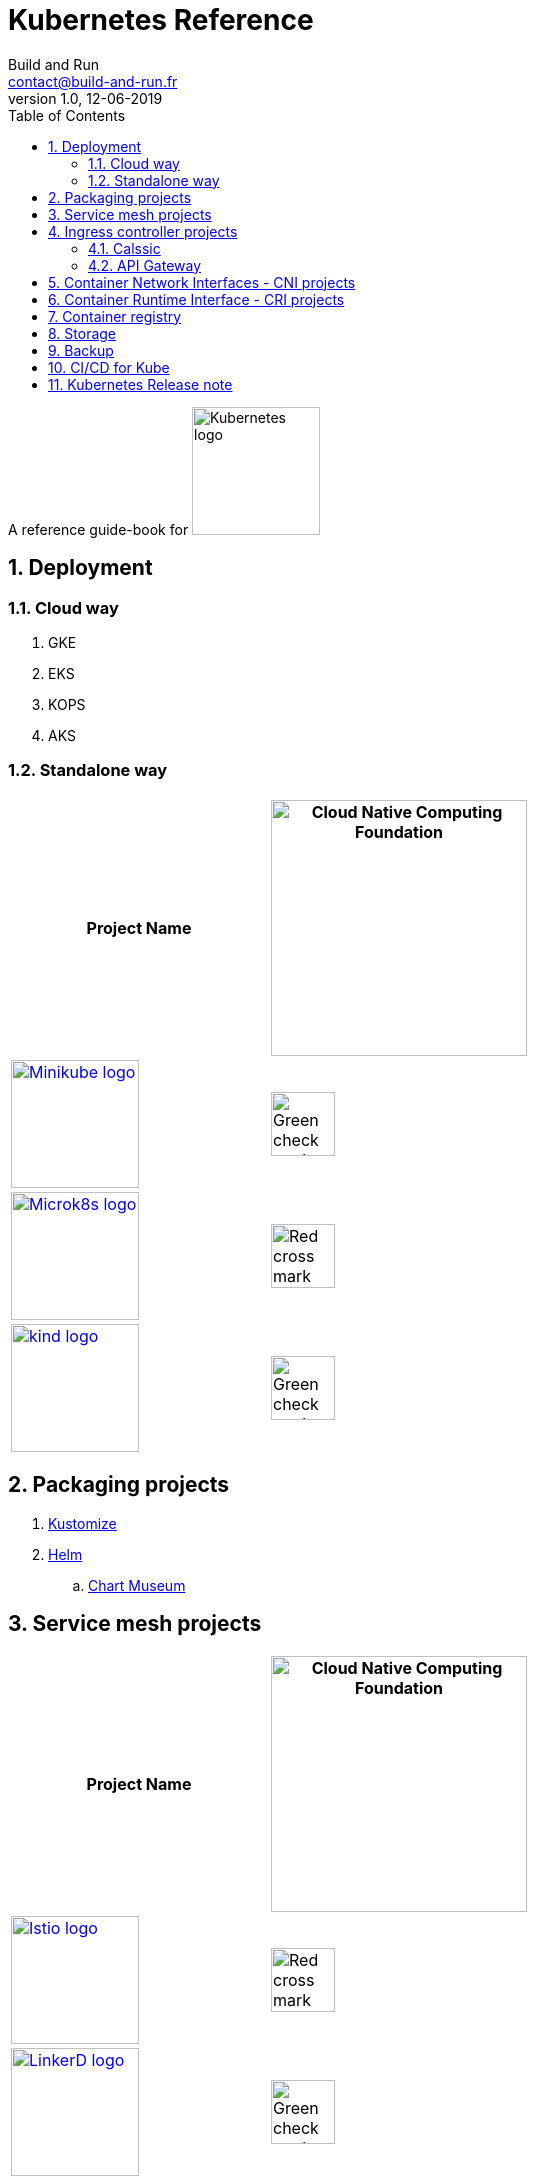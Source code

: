 = Kubernetes Reference
:author: Build and Run
:email: contact@build-and-run.fr
:revnumber: 1.0 
:revdate: 12-06-2019
:sectnums:
:toc:

A reference guide-book for 
image:https://landscape.cncf.io/logos/kubernetes.svg["Kubernetes logo",align="center",width=128]

== Deployment 

=== Cloud way 
. GKE
. EKS
. KOPS
. AKS

=== Standalone way

[cols="2*^.^",options="header"]
|===
| Project Name
| image:https://landscape.cncf.io/images/right-logo.svg["Cloud Native Computing Foundation",width=256]

|image:https://landscape.cncf.io/logos/minikube.svg["Minikube logo",link=https://github.com/kubernetes/minikube,width=128]
|image:https://upload.wikimedia.org/wikipedia/commons/thumb/e/e9/Echo_curation_alt_check_mark.svg/96px-Echo_curation_alt_check_mark.svg.png["Green check mark",width=64]

|image:https://landscape.cncf.io/logos/micro-k8s.svg["Microk8s logo",link=https://microk8s.io,width=128]
|image:https://upload.wikimedia.org/wikipedia/commons/thumb/4/48/Dark_Red_x.svg/600px-Dark_Red_x.svg.png["Red cross mark",width=64]

|image:https://landscape.cncf.io/logos/kind.svg["kind logo",link=https://github.com/kubernetes-sigs/kind,width=128]
|image:https://upload.wikimedia.org/wikipedia/commons/thumb/e/e9/Echo_curation_alt_check_mark.svg/96px-Echo_curation_alt_check_mark.svg.png["Green check mark",width=64] 
|===


== Packaging projects

. link:https://github.com/kubernetes-sigs/kustomize[Kustomize]
. link:https://helm.sh/[Helm]
.. link:https://github.com/helm/chartmuseum[Chart Museum]


== Service mesh projects

[cols="2*^.^",options="header"]
|===
| Project Name
| image:https://landscape.cncf.io/images/right-logo.svg["Cloud Native Computing Foundation",width=256]

|image:https://landscape.cncf.io/logos/istio.svg["Istio logo",link=https://istio.io/,width=128] 
|image:https://upload.wikimedia.org/wikipedia/commons/thumb/4/48/Dark_Red_x.svg/600px-Dark_Red_x.svg.png["Red cross mark",width=64]

|image:https://landscape.cncf.io/logos/linkerd.svg["LinkerD logo",link=https://linkerd.io/,width=128]
|image:https://upload.wikimedia.org/wikipedia/commons/thumb/e/e9/Echo_curation_alt_check_mark.svg/96px-Echo_curation_alt_check_mark.svg.png["Green check mark",width=64]
|===


== Ingress controller projects

=== Calssic

[cols="2*^.^",options="header"]
|===
| Project Name
| image:https://landscape.cncf.io/images/right-logo.svg["Cloud Native Computing Foundation",width=256]

|image:https://landscape.cncf.io/logos/nginx.svg["nginx logo",link=https://www.nginx.com/,width=128]
|image:https://upload.wikimedia.org/wikipedia/commons/thumb/4/48/Dark_Red_x.svg/600px-Dark_Red_x.svg.png["Red cross mark",width=64]

|image:https://landscape.cncf.io/logos/traefik.svg["Traefik logo",link=https://docs.traefik.io/user-guide/kubernetes/,width=64]
|image:https://upload.wikimedia.org/wikipedia/commons/thumb/4/48/Dark_Red_x.svg/600px-Dark_Red_x.svg.png["Red cross mark",width=64]

|image:https://landscape.cncf.io/logos/ha-proxy.svg["HAProxy logo",link=https://www.haproxy.com/fr/blog/haproxy_ingress_controller_for_kubernetes/,width=64]
|image:https://upload.wikimedia.org/wikipedia/commons/thumb/4/48/Dark_Red_x.svg/600px-Dark_Red_x.svg.png["Red cross mark",width=64]
|===

=== API Gateway

[cols="2*^.^",options="header"]
|===
| Project Name
| image:https://landscape.cncf.io/images/right-logo.svg["Cloud Native Computing Foundation",width=256]

|image:https://landscape.cncf.io/logos/gloo.svg["Gloo logo",link=https://github.com/Kong/kubernetes-ingress-controller,width=128]
|image:https://upload.wikimedia.org/wikipedia/commons/thumb/4/48/Dark_Red_x.svg/600px-Dark_Red_x.svg.png["Red cross mark",width=64]

|image:https://landscape.cncf.io/logos/kong.svg["Kong logo",link=https://konghq.com/,width=256]
|image:https://upload.wikimedia.org/wikipedia/commons/thumb/4/48/Dark_Red_x.svg/600px-Dark_Red_x.svg.png["Red cross mark",width=64]
|===

== Container Network Interfaces - CNI projects

link:https://itnext.io/benchmark-results-of-kubernetes-network-plugins-cni-over-10gbit-s-network-36475925a560[CNI Benchmark]

. Calico v3.3
. Canal v3.3 (which is in fact Flannel for network + Calico for firewalling)
. Cilium 1.3.0
. Flannel 0.10.0
. Kube-router 0.2.1
. Romana 2.0.2
. WeaveNet 2.4.1

== Container Runtime Interface - link:https://kubernetes.io/blog/2016/12/container-runtime-interface-cri-in-kubernetes/[CRI projects]

[cols="2*^.^",options="header"]
|===
| Project Name
| image:https://landscape.cncf.io/images/right-logo.svg["Cloud Native Computing Foundation",width=256]

|image:https://landscape.cncf.io/logos/cri-o.svg["cri-o logo",link=https://cri-o.io/,width=128] 
|image:https://upload.wikimedia.org/wikipedia/commons/thumb/e/e9/Echo_curation_alt_check_mark.svg/96px-Echo_curation_alt_check_mark.svg.png["Green check mark",width=64]

|image:https://landscape.cncf.io/logos/rkt.svg["rkt logo",link=https://github.com/rkt/rkt,width=64] 
|image:https://upload.wikimedia.org/wikipedia/commons/thumb/e/e9/Echo_curation_alt_check_mark.svg/96px-Echo_curation_alt_check_mark.svg.png["Green check mark",width=64]
|===

== Container registry

[cols="2*^.^",options="header"]
|===
| Project Name
| image:https://landscape.cncf.io/images/right-logo.svg["Cloud Native Computing Foundation",width=256]

|image:https://landscape.cncf.io/logos/harbor.svg["harbor logo",link=https://goharbor.io/,width=64]
|image:https://upload.wikimedia.org/wikipedia/commons/thumb/e/e9/Echo_curation_alt_check_mark.svg/96px-Echo_curation_alt_check_mark.svg.png["Green check mark",width=64]
|===

== Storage 

[cols="2*^.^",options="header"]
|===
| Project Name
| image:https://landscape.cncf.io/images/right-logo.svg["Cloud Native Computing Foundation",width=256]

|image:https://landscape.cncf.io/logos/rook.svg["rook logo",link=https://rook.io/,width=64]
|image:https://upload.wikimedia.org/wikipedia/commons/thumb/e/e9/Echo_curation_alt_check_mark.svg/96px-Echo_curation_alt_check_mark.svg.png["Green check mark",width=64]
|===

== Backup

[cols="2*^.^",options="header"]
|===
| Project Name
| image:https://landscape.cncf.io/images/right-logo.svg["Cloud Native Computing Foundation",width=256]

|image:https://landscape.cncf.io/logos/project-velero.svg["rook logo",link=https://heptio.com/community/velero/,width=256]
|image:https://upload.wikimedia.org/wikipedia/commons/thumb/4/48/Dark_Red_x.svg/600px-Dark_Red_x.svg.png["Red cross mark",width=64]
|===


== CI/CD for Kube 
[cols="2*^.^",options="header"]
|===
| Project Name
| image:https://landscape.cncf.io/images/right-logo.svg["Cloud Native Computing Foundation",width=256]

|image:https://landscape.cncf.io/logos/git-lab.svg["Gitlab logo",link=https://about.gitlab.com/,width=128]
|image:https://upload.wikimedia.org/wikipedia/commons/thumb/4/48/Dark_Red_x.svg/600px-Dark_Red_x.svg.png["Red cross mark",width=64]

|image:https://landscape.cncf.io/logos/drone.svg["Drone logo",link=http://try.drone.io/,width=128]
|image:https://upload.wikimedia.org/wikipedia/commons/thumb/4/48/Dark_Red_x.svg/600px-Dark_Red_x.svg.png["Red cross mark",width=64]

|image:https://landscape.cncf.io/logos/spinnaker.svg["Spinnaker logo",link=https://www.spinnaker.io/,width=128]
|image:https://upload.wikimedia.org/wikipedia/commons/thumb/4/48/Dark_Red_x.svg/600px-Dark_Red_x.svg.png["Red cross mark",width=64]
|===

== Kubernetes Release note

link:https://kubernetes.io/docs/setup/release/notes/[Kubernetes v1.14]
link:https://v1-13.docs.kubernetes.io/docs/setup/release/notes/[Kubernetes v1.13]
link:https://v1-12.docs.kubernetes.io/docs/setup/release/notes/[Kubernetes v1.12]
link:https://v1-11.docs.kubernetes.io/docs/setup/release/notes/[Kubernetes v1.11]
link:https://v1-10.docs.kubernetes.io/docs/setup/release/notes/[Kubernetes v1.10]
